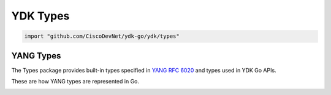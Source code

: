 .. _types-ydk:

YDK Types
=========

.. go:package:: ydk/types
    :synopsis: YDK Types

.. code-block:: sh

   import "github.com/CiscoDevNet/ydk-go/ydk/types"

.. go:struct:: DataNode

    .. :noindex:attribute:: Private

        Type is ``interface{}``

.. go:struct:: RootSchemaNode
    
    .. :noindex:attribute:: Private

        Type is ``interface{}``

.. go:struct:: Session
    
    .. :noindex:attribute:: Private

        Type is ``interface{}``

.. go:struct:: Rpc

    .. attribute:: Input

        Type is ``DataNode``
    
    .. :noindex:attribute:: Private

        Type is ``interface{}``

.. go:struct:: Repository

    .. :noindex:attribute:: Path

        Type is ``string``

    .. :noindex:attribute:: Private

        Type is ``interface{}``

.. _types-service-provider:

.. object:: ServiceProvider

    ServiceProvider is an interface type defined for supported :ref:`ydk-providers`.

    .. function:: GetPrivate() 

        :rtype: ``interface{}``

    .. function:: Connect()
    
    .. function:: Disconnect()

    .. function:: GetState() 

        :rtype: :go:struct:`*State<ydk/errors/State>`
        
    .. function:: GetType() string

    .. function:: ExecuteRpc(string, Entity, map[string]string) DataNode

.. go:struct:: CServiceProvider

    .. :noindex:attribute:: Private

        Type is ``interface{}``

.. go:struct:: COpenDaylightServiceProvider

    .. :noindex:attribute:: Private

        Type is ``interface{}``

.. object:: CodecServiceProvider

    CodecServiceProvider is an interface type for :go:struct:`CodecServiceProvider<ydk/providers/CodecServiceProvider>`

    .. function:: Initialize(Entity)

    .. function:: GetEncoding()

        :rtype: :ref:`encoding-format-ydk`

    .. function:: GetRootSchemaNode(Entity)

        :rtype: :go:struct:`RootSchemaNode<ydk/types/RootSchemaNode>`

    .. function:: GetState()

        :rtype: :go:struct:`*State<ydk/errors/State>`

YANG Types
----------

The Types package provides built-in types specified in
`YANG RFC 6020 <https://tools.ietf.org/html/rfc6020>`_ and types used in YDK Go APIs.

These are how YANG types are represented in Go. 

.. _type-bits:

.. attribute:: Bits

    Represents a YANG built-in bits type with base type of ``map[string]bool``.

.. go:struct:: Decimal64(value)

    Represents a YANG built-in decimal64 type.

    .. attribute:: Value

        A string representation for decimal value.

.. go:struct:: Empty

    Represents a YANG built-in empty type.

.. function:: (e *Empty) String()

    Returns the string representation of empty type

    :param e: :go:struct:`Empty`
    :return: The string representation of the given type
    :rtype: A Go ``string``

.. go:struct:: EnumYLeaf

    Represents variable data

    .. attribute:: value

        The value of the variable

    .. attribute:: name

        The name of the variable

.. go:struct:: Enum

    Represents a YANG built-in enum type, a base type for all YDK enums.

    .. attribute:: EnumYLeaf

        (:go:struct:`EnumYLeaf`) A struct representation for enum value

.. go:struct:: LeafData

    Represents the data contained in a YANG leaf

    .. attribute:: Value

        A Go ``string`` representing the data of the leaf

    .. attribute:: Filter

        Optional attribute which can be set to perform various filtering (:ref:`YFilter <y-filter>`)

    .. attribute:: IsSet

        ``bool`` representing whether the filter is set or not

.. go:struct:: NameLeafData

    Represents a YANG leaf to which a name and data can be assigned

    .. attribute:: Name

        A Go ``string`` representing the name of the leaf

    .. attribute:: Data

        The :go:struct:`LeafData <ydk/types/LeafData>` represents the data contained in the leaf

.. attribute:: NameLeafDataList

    A slice ([] :go:struct:`NameLeafData`) that represents a YANG leaf-list

    .. function:: (p NameLeafDataList) Len()

        :return: The length of a given leaf-list
        :rtype: ``int``

    .. function:: (p NameLeafDataList) Swap(i, j int)

        Swaps the :go:struct:`NameLeafData` at indices i and j

    .. function:: (p NameLeafDataList) Less(i, j int)

        :return: If the name of the :go:struct:`NameLeafData` at index i is less than the one at index j
        :rtype: ``bool``

.. attribute:: List

    In YDK YANG list is represented by Go slice of references to a structure, which implements interface :ref:`Entity <types-entity>`. 
    
    Example: 
    
    If Go structure `YangList` implements interface :ref:`Entity <types-entity>`, meaning implements `func (e *YangList) GetEntityData() *CommonEntityData {}`, then the list of entities should be implemented as `[]*YangList`. \
    according to the YANG model the list may have one or more keys, which uniquely identify list element, or may have no keys. The slices can be created and list elements can be accessed using standard Go functions and methods. \
    The YDK provides package `ylist` containing functions, which allow user access list elements by key or keys.
    
    .. function:: Get(slice interface{}, keys ... interface{}) (int, Entity)
    
       Get list element (entity) by key or keys, if list element has more than one key
       
       :param slice: Slice variable, which is defined in the list holding entity
       :param keys:  Comma separated list of key values
       :return: Tuple of found element index and the element itself, which has matching key(s) value(s). If element is not found - (-1, nil).
       :rtype: Tuple( `int`, :ref:`Entity <types-entity>`)
    
    .. function:: Keys(slice interface{}) []interface{} Entity
    
       Get keys for all list elements
       
       :param slice: Slice variable, which is defined in the list holding entity
       :return: Values of all keys, that have matching elements in the list
       :rtype: Go ``[]interface{}``; if list has more than one key, the set of keys for one element is returned as ``[]interface{}``
       
.. go:struct:: EntityPath
    
    .. :noindex:attribute:: Path

        A Go ``string`` representing the path

    .. attribute:: ValuePaths

        A slice ([] :go:struct:`NameLeafData`) representing a list of YANG leafs

.. go:struct:: YChild

    YChild encapsulates the GoName of an entity as well as the entity itself

    .. attribute:: GoName

        A ``string`` representing the GoName of an entity

    .. attribute:: Value

        The :ref:`Entity <types-entity>` itself

.. go:struct:: YLeaf

    YLeaf encapsulates the GoName of a leaf as well as the leaf itself

    .. attribute:: GoName

        A ``string`` representing the GoName of an entity

    .. attribute:: Value

        The leaf (type ``interface{}``) itself

.. go:struct:: CommonEntityData

    CommonEntityData encapsulate common data within an :ref:`Entity <types-entity>`

    .. attribute:: YangName

        A ``string`` representing Yang name of the entity

    .. attribute:: BundleName

        A ``string`` representing the bundle name of the entity

    .. attribute:: ParentYangName

        A ``string`` representing the parent Yang name of the entity

    .. :noindex:attribute:: YFilter

        A :ref:`YFilter <y-filter>` representing a filter

    .. attribute:: Children

        A ``map`` of ``string`` representing Yang name to :go:struct:`YChild`, representing the children

    .. attribute:: Leafs

        A ``map`` of ``string`` representing Yang name to :go:struct:`YLeaf`, representing the leafs

    .. attribute:: SegmentPath

        A ``string`` representing the segment path

    .. attribute:: CapabilitiesTable

        A ``map[string]string`` representing the capabilities table

    .. attribute:: NamespaceTable

        A ``map[string]string`` representing the namespace table

    .. attribute:: BundleYangModelsLocation

        A ``string`` representing the models path

    .. attribute:: Parent

        An :ref:`Entity <types-entity>` representing the parent

.. _types-entity:

.. object:: Entity

    An interface type that represents a basic container in YANG

    .. function:: GetEntityData() *CommonEntityData
    
        The :ref:`Entity <types-entity>` interface function

        :return: a pointer to :go:struct:`CommonEntityData` representing entity data

.. function:: GetSegmentPath(entity Entity) string

    :param entity: An instance of :ref:`Entity <types-entity>`
    :return: The entity's segment path value

.. function:: GetAbsolutePath(entity Entity) string

    :param entity: An instance of :ref:`Entity <types-entity>`
    :return: The entity's absolute path value

    **Note:** The parent-child relations must be set before calling this function.
              As an advice the `SetAllParents` on the top level entity must be called to set the references.

.. function:: GetParent(entity Entity) Entity

    :param entity: An instance of :ref:`Entity <types-entity>`
    :return: :ref:`Entity <types-entity>`, which represents given entity's parent; if parent entity is not set, returns ``nil``

.. function:: SetParent(entity, parent Entity)

    SetParent sets the given :ref:`Entity <types-entity>` parent field to the given parent :ref:`Entity <types-entity>`

    :param entity: An instance of :ref:`Entity <types-entity>`

.. function:: SetAllParents(entity Entity)

    The function sets Parent field in all children recursively starting from the given :ref:`Entity <types-entity>`

    :param entity: An instance of :ref:`Entity <types-entity>`

.. function:: HasDataOrFilter(entity Entity) bool

    :param entity: An instance of :ref:`Entity <types-entity>`
    :return: A Go boolean representing whether the :ref:`Entity <types-entity>` or any of its children have their data/filter set

.. function:: GetEntityPath(entity Entity)

    :param entity: An instance of :ref:`Entity <types-entity>`
    :return: :go:struct:`EntityPath` for the given entity

.. function:: GetChildByName(entity Entity, childYangName string, segmentPath string) Entity

    Finds entity's child entity by name and segment path

    :param entity: An instance of :ref:`Entity <types-entity>`
    :param childYangName: The `YangName` of the child entity
    :param segmentPath: The `SegmentPath` value of the child entity
    :return: :ref:`Entity <types-entity>` described by the given `childYangName` and `segmentPath` or ``nil`` if there is no match

.. function:: SetValue(entity Entity, valuePath string, value interface{})

    Sets leaf value

    :param entity: An instance of :ref:`Entity <types-entity>`
    :param valuePath: The :go:struct:`YLeaf` `name` value
    :param value: Instance of value interface

.. function:: IsPresenceContainer(entity Entity) bool

    returns if the given :ref:`Entity <types-entity>` is a presence container

    :param entity: An instance of :ref:`Entity <types-entity>`
    :return: A Go boolean representing whether the :ref:`Entity <types-entity>` is a presence container or not

.. function:: GetPresenceFlag(entity Entity) bool

    returns whether the presence flag of the given :ref:`Entity <types-entity>`

    :param entity: An instance of :ref:`Entity <types-entity>`
    :return: A Go boolean representing whether the :ref:`Entity <types-entity>` is the presence flag has been set or not

.. function:: SetPresenceFlag(entity Entity)

    sets the presence flag of the given :ref:`Entity <types-entity>` if it is a presence container

    :param entity: An instance of :ref:`Entity <types-entity>`

.. function:: EntityToString(entity Entity) string

    Utility function to get string representation of the entity.

    :return:  Go ``string`` in format: "Type: `entity-instance-type`, Path: `entity-segment-path`".

.. function:: EntityToDict(entity Entity) map[string]string

    Utility function to get dictionary of all leaves and presence containers recursively in this entity and its children.

    :param entity: An instance of :ref:`Entity <types-entity>`
    :return: A `map[string]string`, where key represents leaf absolute path and value represents string value of the leaf;
             In case of presence container the key represents the container absolute path and value is empty string.

.. _string-pair:

.. go:struct:: StringPair

    Type `StringPair` defines a pair of string values. Both members of the structure are of ``string`` type:

    .. attribute:: Left

    .. attribute:: Right

.. function:: EntityDiff(entity1, entity2 Entity) map[string]StringPair

    Utility function to compare two entities of the same underlying type.
    Compared are presence containers and all leaves recursively.

    :param entity: An instance of :ref:`Entity <types-entity>`
    :return: A `map[string]StringPair`, map of differences between two entities, where key represents leaf or presence
             container absolute path and value :ref:`StringPair <string-pair>` represents difference in string values of the leaves.

.. function:: EntityClone(entity Entity) Entity

    Utility function to build deep copy of Entity structure.

    :param entity: An instance of :ref:`Entity <types-entity>`
    :return: An instance of :ref:`Entity <types-entity>`, which is a deep copy of the `entity`.


.. _entity-collection:

.. go:struct:: EntityCollection

    Type `EntityCollection` along with its methods implements ordered map collection of entities. The string value of
    entity `SegmentPath` serves as a map key for the entity. Ordered means, the collection retains order of entities,
    in which they were added to collection.
    
    The `EntityCollection` type has two aliases - `Config` and `Filter`.

    .. function:: GetEntityData() *CommonEntityData

        Implements :ref:`Entity <types-entity>` interface.
        
        :return: a reference to :go:struct:`CommonEntityData` representing data for the first entity in the collection; ``nil`` - if collection is empty

    .. function:: Add(entities ... Entity)
        
        Method of :ref:`EntityCollection <entity-collection>`. Adds new elements into collection.
        
        :param entities: Non-empty list of comma separated instances of :ref:`Entity <types-entity>`.
          
    .. function:: Append(entities []Entity)
        
        Method of :ref:`EntityCollection <entity-collection>`. Adds new elements into `EntityCollection`.
       
        :param entities: Non-empty slicen of 'Entity' type instances.
            
    .. function:: Len() int
        
        Method of :ref:`EntityCollection <entity-collection>`.
        
        :return: Number of elements in the collection.
        
    .. function:: Get(key string) Entity
        
        Method of :ref:`EntityCollection <entity-collection>`. Gets collection elements by key.
        
        :param key: Go ``string``, which represents `SegmentPath` of an entity.
        :return: Instance of Entity if matching key is present in collection, ``nil`` - otherwise.
    
    .. function:: GetItem(item int) Entity
    
        Method of :ref:`EntityCollection <entity-collection>`. Gets collection elements by item/order number.
    
        :param item: Sequential number of an entity in the collection.
        :return: Instance of `Entity`, which stands in the ordered map by the number `item`; ``nil`` - `item` value is not in the range of collection size.
    
    .. function:: HasKey(key string) bool
    
        Method of :ref:`EntityCollection <entity-collection>`. Checks if the collection contains an entity with given key value.
    
        :param key: Go ``string``, which represents `SegmentPath` of an entity.
        :return: Go ``bool``: ``true`` - if collection contains corresponding entity; ``false`` - otherwise.
        
    .. function:: Pop(key string) Entity
    
        Method of :ref:`EntityCollection <entity-collection>`. Removes entity from collection. When element is removed from inside of the collection, all the following elements are shifted, meaning their indexes changed by -1. This way the order of elements is retained.
    
        :param key: Go ``string``, which represents `SegmentPath` of an entity.
        :return: Instance of `Entity`, if corresponding `key` is found in the collection; ``nil`` - otherwise.
    
    .. function:: Clear()
    
        Method of :ref:`EntityCollection <entity-collection>`. Removes all elements from collection.
    
    .. function:: Keys() []string
    
        Method of :ref:`EntityCollection <entity-collection>`. 
    
        :return: Slice of ``string`` representing array of all the keys in the collection.
        
    .. function:: Entities() []Entity
    
        Method of :ref:`EntityCollection <entity-collection>`. 
        
        :return: Slice/array of all the `Entity` instances in the collection.
        
    .. function:: String() string
    
        Method of :ref:`EntityCollection <entity-collection>`. 
        
        :return: Go ``string``, which represents entity collection.

.. function:: NewEntityCollection(entities ... Entity) EntityCollection

    Function creates new `EntityCollection` instance and populates it with supplied entities.
    
    :param entities: list of comma separated instances of :ref:`Entity <types-entity>`, including empty list.
    :return: Instance of `EntityCollection`, which includes specified in the parameters entities. If no entities is listed as parameters, the function returns empty collection.
    
.. function:: NewConfig(entities ... Entity) Config
 
    Function creates new `Config` instance similar to function `NewEntityCollection`.

.. function:: NewFilter(entities ... Entity) Filter
 
    Function creates new `Filter` instance similar to function `NewEntityCollection`.

.. function:: EntityToCollection (entity Entity) *EntityCollection

    Function converts or casts :ref:`Entity <types-entity>` to :ref:`EntityCollection <entity-collection>`.
    
    :param entity: Instance of type `Entity` or `EntityCollection`.
    :return: Pointer to instance of `EntityCollection`. If parameter is instance of `EntityCollection` the function returns the same. If `entity` is instance of `Entity`, the function creates new entity collection, which includes `entity` as its element.
    
.. function:: IsEntityCollection (entity Entity) bool

    Function checks type of `entity`.
    
    :param entity: Instance of type `Entity` or `EntityCollection`.
    :return: Go ``bool``: ``true`` - if `entity` is instance of :ref:`EntityCollection <entity-collection>`; ``false`` - otherwise.

    
